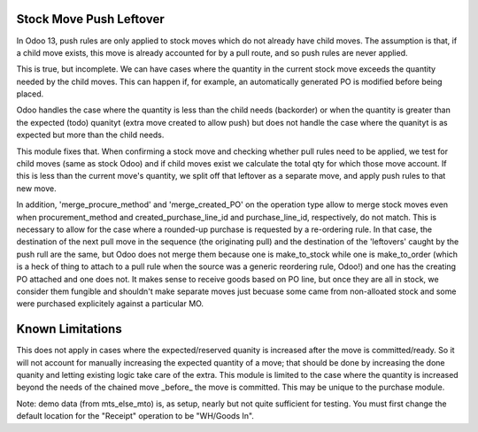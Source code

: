=========================
Stock Move Push Leftover
=========================

In Odoo 13, push rules are only applied to stock moves which
do not already have child moves.  The assumption is that, if 
a child move exists, this move is already accounted for by a
pull route, and so push rules are never applied.

This is true, but incomplete.  We can have cases where the
quantity in the current stock move exceeds the quantity
needed by the child moves.  This can happen if, for example,
an automatically generated PO is modified before being placed.

Odoo handles the case where the quantity is less than the
child needs (backorder) or when the quantity is greater than
the expected (todo) quanityt (extra move created to allow
push) but does not handle the case where the quanityt is as 
expected but more than the child needs.

This module fixes that.  When confirming a stock move and
checking whether pull rules need to be applied, we test
for child moves (same as stock Odoo) and if child moves exist
we calculate the total qty for which those move account.  If
this is less than the current move's quantity, we split off 
that leftover as a separate move, and apply push rules to
that new move.

In addition, 'merge_procure_method' and 'merge_created_PO' on
the operation type allow to merge stock moves even when
procurement_method and created_purchase_line_id and 
purchase_line_id, respectively, do not match.  This is necessary
to allow for the case where a rounded-up purchase is requested by
a re-ordering rule.  In that case, the destination of the
next pull move in the sequence (the originating pull) and the
destination of the 'leftovers' caught by the push rull are the
same, but Odoo does not merge them because one is make_to_stock
while one is make_to_order (which is a heck of thing to attach to
a pull rule when the source was a generic reordering rule, Odoo!)
and one has the creating PO attached and one does not.  It makes 
sense to receive goods based on PO line, but once they are all 
in stock, we consider them fungible and shouldn't make separate
moves just becuase some came from non-alloated stock and some 
were purchased explicitely against a particular MO.

==================
Known Limitations
==================

This does not apply in cases where the expected/reserved
quanity is increased after the move is committed/ready. So
it will not account for manually increasing the expected
quantity of a move; that should be done by increasing the
done quanity and letting existing logic take care of the 
extra.  This module is limited to the case where the quantity
is increased beyond the needs of the chained move _before_ the
move is committed.  This may be unique to the purchase module.

Note: demo data (from mts_else_mto) is, as setup, 
nearly but not quite sufficient for testing.  You
must first change the default location for the "Receipt"
operation to be "WH/Goods In".
